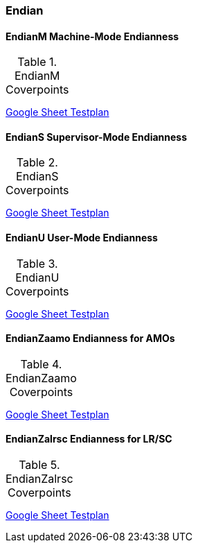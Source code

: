 
=== Endian

==== EndianM Machine-Mode Endianness

[[t-EndianM-coverpoints]]
.EndianM Coverpoints
,===
//include::{testplansdir}/EndianM.adoc[]
,===
https://docs.google.com/spreadsheets/d/1PtTkGAMFFWfY1mPLnSyZFYkNMGCV6DqEAxtEDrn74kA/edit?gid=220856688#gid=220856688[Google Sheet Testplan]

==== EndianS Supervisor-Mode Endianness

[[t-EndianS-coverpoints]]
.EndianS Coverpoints
,===
//include::{testplansdir}/EndianS.adoc[]
,===
https://docs.google.com/spreadsheets/d/1PtTkGAMFFWfY1mPLnSyZFYkNMGCV6DqEAxtEDrn74kA/edit?gid=561554401#gid=561554401[Google Sheet Testplan]

==== EndianU User-Mode Endianness

[[t-EndianU-coverpoints]]
.EndianU Coverpoints
,===
//include::{testplansdir}/EndianU.adoc[]
,===
https://docs.google.com/spreadsheets/d/1PtTkGAMFFWfY1mPLnSyZFYkNMGCV6DqEAxtEDrn74kA/edit?gid=0#gid=0[Google Sheet Testplan]

==== EndianZaamo Endianness for AMOs

[[t-EndianZaamo-coverpoints]]
.EndianZaamo Coverpoints
,===
//include::{testplansdir}/EndianZaamo.adoc[]
,===
https://docs.google.com/spreadsheets/d/1PtTkGAMFFWfY1mPLnSyZFYkNMGCV6DqEAxtEDrn74kA/edit?gid=470611865#gid=470611865[Google Sheet Testplan]

==== EndianZalrsc Endianness for LR/SC

[[t-EndianZalrsc-coverpoints]]
.EndianZalrsc Coverpoints
,===
//include::{testplansdir}/EndianZalrsc.adoc[]
,===
https://docs.google.com/spreadsheets/d/1PtTkGAMFFWfY1mPLnSyZFYkNMGCV6DqEAxtEDrn74kA/edit?gid=1511292549#gid=1511292549[Google Sheet Testplan]
